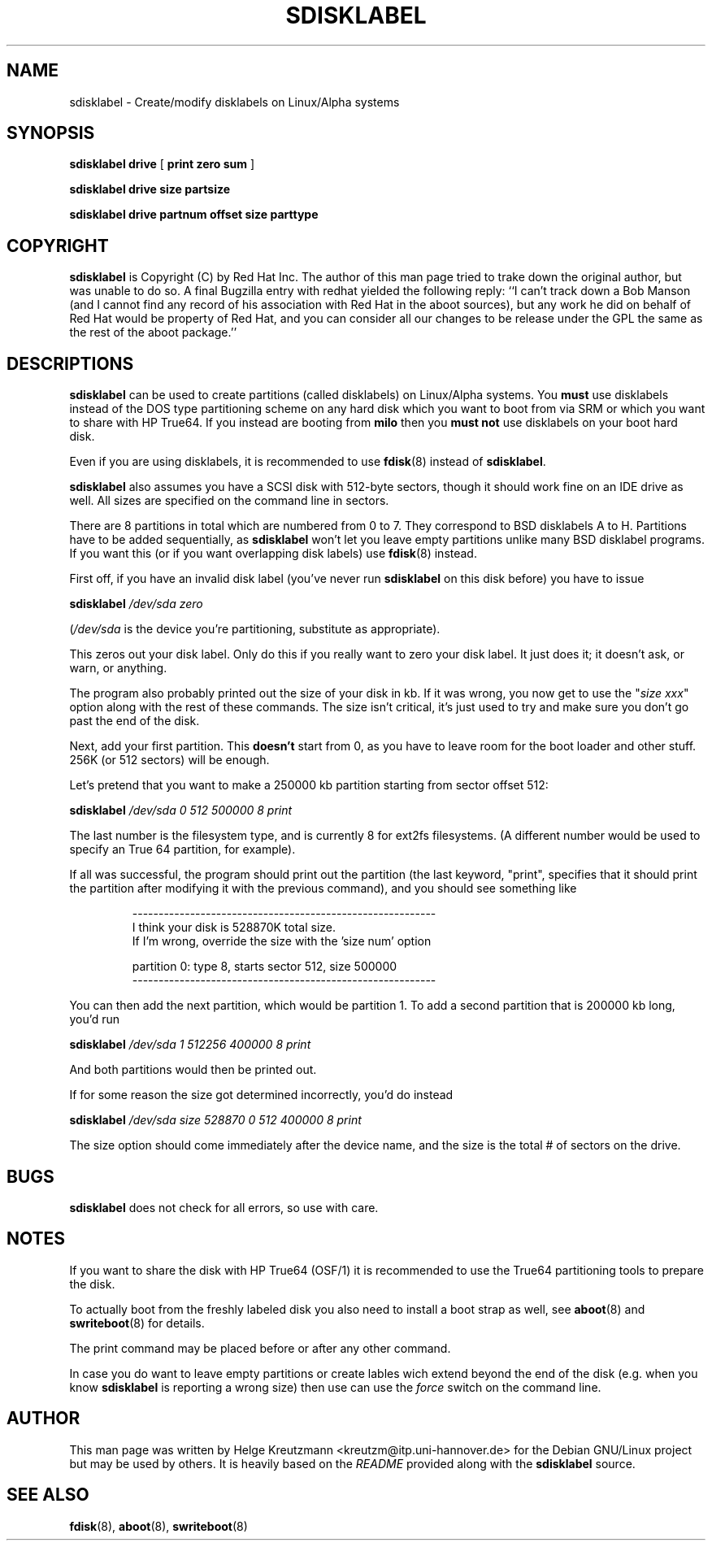 .\" This manpage has been automatically generated by docbook2man-spec
.\" from a DocBook document.  docbook2man-spec can be found at:
.\" <http://shell.ipoline.com/~elmert/hacks/docbook2X/> 
.\" Please send any bug reports, improvements, comments, patches, 
.\" etc. to Steve Cheng <steve@ggi-project.org>.
.TH "SDISKLABEL" "8" "26 Oktober 2003" "sdisklabel" ""
.SH NAME
sdisklabel \- Create/modify disklabels on Linux/Alpha systems
.SH SYNOPSIS
.sp
\fBsdisklabel\fR \fBdrive\fR [ \fB print zero sum\fR ] 
.sp
\fBsdisklabel\fR \fBdrive\fR \fBsize\fR \fBpartsize\fR
.sp
\fBsdisklabel\fR \fBdrive\fR \fBpartnum\fR \fBoffset\fR \fBsize\fR \fBparttype\fR
.SH "COPYRIGHT"
.PP
\fBsdisklabel\fR is Copyright (C) by Red Hat Inc. The
author of this man page tried to trake down the original author, but was
unable to do so. A final Bugzilla entry with redhat yielded the following
reply:
``I can't track down a Bob Manson (and I cannot find any record of his association
with Red Hat in the aboot sources), but any work he did on behalf of Red Hat
would be property of Red Hat, and you can consider all our changes to be release
under the GPL the same as the rest of the aboot package.''
.SH "DESCRIPTIONS"
.PP

\fBsdisklabel\fR
can be used to create partitions (called disklabels) on Linux/Alpha
systems. You \fBmust\fR use disklabels instead of the
DOS type
partitioning scheme on any hard disk which you want to boot from via SRM or
which you want to share with HP True64.
If you instead are booting from \fBmilo\fR
then you \fBmust not\fR use disklabels on your boot hard disk.
.PP
Even if you are using disklabels, it is recommended to use 
\fBfdisk\fR(8) instead
of \fBsdisklabel\fR.
.PP
\fBsdisklabel\fR also assumes 
you have a SCSI disk with 512-byte sectors,
though it should work fine on an IDE drive as well. All sizes are
specified on the command line in sectors.
.PP
There are 8 partitions in total which are numbered from 0 to 7. They
correspond to BSD disklabels A to H.
Partitions have to be added sequentially, as 
\fBsdisklabel\fR won't let
you leave empty partitions unlike many BSD disklabel programs. If you
want this (or if you want overlapping disk labels) 
use \fBfdisk\fR(8) instead.
.PP
First off, if you have an invalid disk label (you've never run 
\fBsdisklabel\fR on this disk
before) you have to issue
.PP
\fBsdisklabel \fI/dev/sda zero\fB\fR
.PP
(\fI/dev/sda\fR is the device you're partitioning, 
substitute as appropriate).
.PP
This zeros out your disk label. Only do this if you really want to
zero your disk label. It just does it; it doesn't ask, or warn, or
anything.
.PP
The program also probably printed out the size of your disk in kb. If
it was wrong, you now get to use the "\fIsize xxx\fR"
option along with the
rest of these commands. The size isn't critical, it's just used to try
and make sure you don't go past the end of the disk.
.PP
Next, add your first partition. This \fBdoesn't\fR
start from 0, as you
have to leave room for the boot loader and other stuff. 256K (or 512
sectors) will be enough.
.PP
Let's pretend that you want to make a 250000 kb partition starting
from sector offset 512:
.PP
\fBsdisklabel \fI/dev/sda 0 512 500000 8 print\fB\fR
.PP
The last number is the filesystem type, and is currently 8 for ext2fs
filesystems. (A different number would be used to specify an
True 64
partition, for example).
.PP
If all was successful, the program should print out the partition (the
last keyword, "print", specifies that it should print the partition
after modifying it with the previous command), and you should see
something like
.PP
.sp
.RS
.sp
.nf
----------------------------------------------------------
I think your disk is 528870K total size.
If I'm wrong, override the size with the 'size num' option

partition 0: type 8, starts sector 512, size 500000
----------------------------------------------------------
.sp
.fi
.RE
.sp
.PP
You can then add the next partition, which would be partition 1.
To add a second partition that is 200000 kb long, you'd run
.PP
\fBsdisklabel \fI/dev/sda 1 512256 400000 8 print\fB\fR
.PP
And both partitions would then be printed out.
.PP
If for some reason the size got determined incorrectly, you'd do
instead
.PP
\fBsdisklabel \fI/dev/sda size 528870 0 512 400000 8 print\fB\fR
.PP
The size option should come immediately after the device name, and the
size is the total # of sectors on the drive.
.SH "BUGS"
.PP
\fBsdisklabel\fR does not check for all errors, so
use with care.
.SH "NOTES"
.PP
If you want to share the disk with HP True64
(OSF/1) it is recommended to
use the True64 
partitioning tools to prepare the disk.
.PP
To actually boot from the freshly labeled disk you also need to install
a boot strap as well, see
\fBaboot\fR(8) and \fBswriteboot\fR(8)
for details.
.PP
The print command may be placed before or after any other command.
.PP
In case you do want to leave empty partitions or create lables wich
extend beyond the end of the disk (e.g. when you know 
\fBsdisklabel\fR is reporting a wrong size) then
use can use the \fIforce\fR switch on the command line.
.SH "AUTHOR"
.PP
This man page was written by Helge Kreutzmann <kreutzm@itp.uni-hannover.de> for the Debian GNU/Linux project but may be used by others. It is
heavily based on the \fIREADME\fR provided along with the
\fBsdisklabel\fR source.
.SH "SEE ALSO"
.PP
\fBfdisk\fR(8), \fBaboot\fR(8), \fBswriteboot\fR(8)
